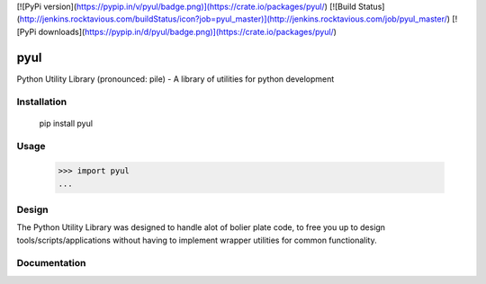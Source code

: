 [![PyPi version](https://pypip.in/v/pyul/badge.png)](https://crate.io/packages/pyul/)
[![Build Status](http://jenkins.rocktavious.com/buildStatus/icon?job=pyul_master)](http://jenkins.rocktavious.com/job/pyul_master/)
[![PyPi downloads](https://pypip.in/d/pyul/badge.png)](https://crate.io/packages/pyul/)

pyul
====
Python Utility Library (pronounced: pile) - A library of utilities for python development

Installation
------------
        pip install pyul

Usage
-----
        >>> import pyul
        ...

Design
------
The Python Utility Library was designed to handle alot of bolier plate code, to free you up to design tools/scripts/applications without having to implement wrapper utilities for common functionality.

Documentation
-------------



